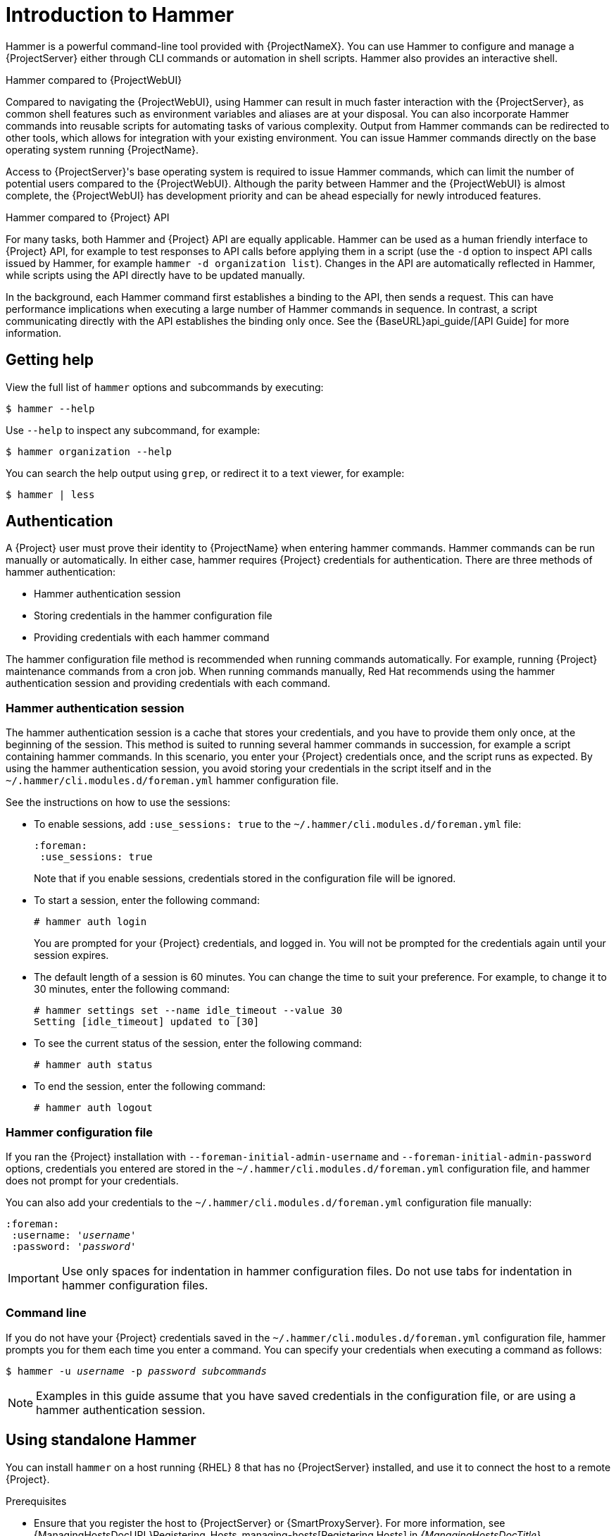 [id="introduction-to-hammer"]
= Introduction to Hammer

Hammer is a powerful command-line tool provided with {ProjectNameX}.
You can use Hammer to configure and manage a {ProjectServer} either through CLI commands or automation in shell scripts.
Hammer also provides an interactive shell.

.Hammer compared to {ProjectWebUI}

Compared to navigating the {ProjectWebUI}, using Hammer can result in much faster interaction with the {ProjectServer}, as common shell features such as environment variables and aliases are at your disposal.
You can also incorporate Hammer commands into reusable scripts for automating tasks of various complexity.
Output from Hammer commands can be redirected to other tools, which allows for integration with your existing environment.
You can issue Hammer commands directly on the base operating system running {ProjectName}.

Access to {ProjectServer}'s base operating system is required to issue Hammer commands, which can limit the number of potential users compared to the {ProjectWebUI}.
Although the parity between Hammer and the {ProjectWebUI} is almost complete, the {ProjectWebUI} has development priority and can be ahead especially for newly introduced features.

.Hammer compared to {Project} API

For many tasks, both Hammer and {Project} API are equally applicable.
Hammer can be used as a human friendly interface to {Project} API, for example to test responses to API calls before applying them in a script (use the `-d` option to inspect API calls issued by Hammer, for example `hammer -d organization list`).
Changes in the API are automatically reflected in Hammer, while scripts using the API directly have to be updated manually.

In the background, each Hammer command first establishes a binding to the API, then sends a request.
This can have performance implications when executing a large number of Hammer commands in sequence.
In contrast, a script communicating directly with the API establishes the binding only once.
See the {BaseURL}api_guide/[API Guide] for more information.

[[sect-CLI_Guide-Getting_Help]]
== Getting help

View the full list of `hammer` options and subcommands by executing:

[options="nowrap", subs="verbatim,quotes,attributes"]
----
$ hammer --help
----
Use `--help` to inspect any subcommand, for example:

[options="nowrap", subs="verbatim,quotes,attributes"]
----
$ hammer organization --help
----
You can search the help output using `grep`, or redirect it to a text viewer, for example:

[options="nowrap", subs="verbatim,quotes,attributes"]
----
$ hammer | less
----
[[sect-CLI_Guide-Authentication]]
== Authentication

A {Project} user must prove their identity to {ProjectName} when entering hammer commands.
Hammer commands can be run manually or automatically.
In either case, hammer requires {Project} credentials for authentication.
There are three methods of hammer authentication:

* Hammer authentication session
* Storing credentials in the hammer configuration file
* Providing credentials with each hammer command

The hammer configuration file method is recommended when running commands automatically.
For example, running {Project} maintenance commands from a cron job.
When running commands manually, Red{nbsp}Hat recommends using the hammer authentication session and providing credentials with each command.

[[sect-CLI_Guide-Authentication-Hammer_Authentication_Session]]
=== Hammer authentication session

The hammer authentication session is a cache that stores your credentials, and you have to provide them only once, at the beginning of the session.
This method is suited to running several hammer commands in succession, for example a script containing hammer commands.
In this scenario, you enter your {Project} credentials once, and the script runs as expected.
By using the hammer authentication session, you avoid storing your credentials in the script itself and in the `~/.hammer/cli.modules.d/foreman.yml` hammer configuration file.

See the instructions on how to use the sessions:

* To enable sessions, add `:use_sessions: true` to the `~/.hammer/cli.modules.d/foreman.yml` file:
+
----
:foreman:
 :use_sessions: true
----
Note that if you enable sessions, credentials stored in the configuration file will be ignored.
+
* To start a session, enter the following command:
+
----
# hammer auth login
----
+
You are prompted for your {Project} credentials, and logged in.
You will not be prompted for the credentials again until your session expires.
+
* The default length of a session is 60 minutes.
You can change the time to suit your preference.
For example, to change it to 30 minutes, enter the following command:
+
----
# hammer settings set --name idle_timeout --value 30
Setting [idle_timeout] updated to [30]
----
+
* To see the current status of the session, enter the following command:
+
----
# hammer auth status
----
+
* To end the session, enter the following command:
+
----
# hammer auth logout
----

[[sect-CLI_Guide-Authentication-Hammer_Configuration_File]]
=== Hammer configuration file

If you ran the {Project} installation with `--foreman-initial-admin-username` and `--foreman-initial-admin-password` options, credentials you entered are stored in the `~/.hammer/cli.modules.d/foreman.yml` configuration file, and hammer does not prompt for your credentials.

You can also add your credentials to the `~/.hammer/cli.modules.d/foreman.yml` configuration file manually:

[options="nowrap", subs="+quotes,attributes"]
----
:foreman:
 :username: '_username_'
 :password: '_password_'
----

[IMPORTANT]
====
Use only spaces for indentation in hammer configuration files.
Do not use tabs for indentation in hammer configuration files.
====

[[sect-CLI_Guide-Authentication-Command_Line]]
=== Command line

If you do not have your {Project} credentials saved in the `~/.hammer/cli.modules.d/foreman.yml` configuration file, hammer prompts you for them each time you enter a command.
You can specify your credentials when executing a command as follows:

[options="nowrap", subs="+quotes,attributes"]
----
$ hammer -u _username_ -p _password_ _subcommands_
----

[NOTE]
====
Examples in this guide assume that you have saved credentials in the configuration file, or are using a hammer authentication session.
====

[[sect-CLI_Guide-Standalone_Use_of_Hammer]]
== Using standalone Hammer

You can install `hammer` on a host running {RHEL} 8 that has no {ProjectServer} installed, and use it to connect the host to a remote {Project}.

.Prerequisites
* Ensure that you register the host to {ProjectServer} or {SmartProxyServer}.
For more information, see {ManagingHostsDocURL}Registering_Hosts_managing-hosts[Registering Hosts] in _{ManagingHostsDocTitle}_.

* Ensure that you synchronize the following repositories on {ProjectServer} or {SmartProxyServer}.
For more information, see {ContentManagementDocURL}Synchronizing_Repositories_content-management[Synchronizing Repositories] in _{ContentManagementDocTitle}_.
** {RepoRHEL8BaseOS}
** {RepoRHEL8AppStream}
** {RepoRHEL8Server{Project}Utils}

.Procedure
On a host, complete the following steps to install `hammer`:

. Enable the required repositories:
+
[options="nowrap" subs="+quotes,attributes"]
----
# subscription-manager repos --enable={RepoRHEL8BaseOS} \
--enable={RepoRHEL8AppStream} \
--enable={RepoRHEL8Server{Project}Utils}
----
. Enable the {Project} Utils module:
+
[options="nowrap" subs="verbatim,quotes,attributes"]
----
# dnf module enable satellite-utils:el8
----
. Install `hammer`:
+
[options="nowrap" subs="verbatim,quotes,attributes"]
----
# {package-install} rubygem-hammer_cli_katello
----
+
. Edit the `:host:` entry in the `/etc/hammer/cli.modules.d/foreman.yml` file to include the {Project} IP address or FQDN.
+
[options="nowrap", subs="+quotes,attributes"]
----
:host: 'https://_{foreman-example-com}_'
----

[[sect-CLI_Guide-Setting_a_Default_Organization]]
== Setting a default organization and location

Many `hammer` commands are organization specific.
You can set a default organization and location for `hammer` commands so that you do not have to specify them every time with the `--organization` and `--location` options.

Specifying a default organization is useful when you mostly manage a single organization, as it makes your commands shorter.
However, when you switch to a different organization, you must use `hammer` with the `--organization` option to specify it.

.Procedure

To set a default organization and location, complete the following steps:

. To set a default organization, enter the following command:
+
[options="nowrap", subs="+quotes,attributes"]
----
# hammer defaults add --param-name organization \
--param-value _"Your_Organization"_
----
+
You can find the name of your organization with the `hammer organization list` command.

. Optional: To set a default location, enter the following command:
+
[options="nowrap", subs="+quotes,attributes"]
----
# hammer defaults add --param-name location \
--param-value _"Your_Location"_
----
+
You can find the name of your location with the `hammer location list` command.

. To verify the currently specified default settings, enter the following command:
+
[options="nowrap", subs="verbatim,quotes,attributes"]
----
# hammer defaults list
----

[[sect-CLI_Guide-Configuring_Hammer]]
== Configuring Hammer

The default location for global `hammer` configuration is:

* */etc/hammer/cli_config.yml* for general `hammer` settings

* */etc/hammer/cli.modules.d/* for CLI module configuration files

You can set user specific directives for `hammer` (in *~/.hammer/cli_config.yml*) as well as for CLI modules (in respective *.yml* files under *~/.hammer/cli.modules.d/*).

To see the order in which configuration files are loaded, as well as versions of loaded modules, use:

[options="nowrap", subs="verbatim,quotes,attributes"]
----
$ hammer -d --version
----

[NOTE]
====
Loading configuration for many CLI modules can slow down the execution of `hammer` commands.
In such a case, consider disabling CLI modules that are not regularly used.
====
Apart from saving credentials as described in xref:sect-CLI_Guide-Authentication[], you can set several other options in the *~/.hammer/* configuration directory.
For example, you can change the default log level and set log rotation with the following directives in *~/.hammer/cli_config.yml*.
These directives affect only the current user and are not applied globally.

[options="nowrap", subs="verbatim,quotes,attributes"]
----
:log_level: 'warning'
:log_size: 5 #in MB
----

Similarly, you can configure user interface settings.
For example, set the number of entries displayed per request in the Hammer output by changing the following line:

----
:per_page: 30
----

This setting is an equivalent of the `--per-page` Hammer option.

[[sect-CLI_Guide-Configuring_Hammer_Logging]]
== Configuring Hammer logging

You can set `hammer` to log debugging information for various {Project} components.

You can set debug or normal configuration options for all {Project} components.

[NOTE]
====
After changing hammer's logging behavior, you must restart {Project} services.
----
# {foreman-maintain} service restart
----
====

* To set debug level for all components, use the following command:
+
----
# hammer admin logging --all --level-debug
# {foreman-maintain} service restart
----

* To set production level logging, use the following command:
+
----
# hammer admin logging --all --level-production
# {foreman-maintain} service restart
----

* To list the currently recognized components, that you can set logging for:
+
----
# hammer admin logging --list
----

* To list all available logging options:
+
----
# hammer admin logging --help

Usage:
    hammer admin logging [OPTIONS]
----


[[sect-CLI_Guide-Invoking_the_Hammer_Shell]]
== Invoking the Hammer shell

You can issue `hammer` commands through the interactive shell.
To invoke the shell, issue the following command:

[options="nowrap", subs="verbatim,quotes,attributes"]
----
$ hammer shell
----
In the shell, you can enter sub-commands directly without typing "hammer", which can be useful for testing commands before using them in a script.
To exit the shell, type `exit` or press *Ctrl* + *D*.

[[sect-CLI_Guide-Generating_Formatted_Output]]
== Generating formatted output

You can modify the default formatting of the output of `hammer` commands to simplify the processing of this output by other command line tools and applications.
For example, to list organizations in a CSV format with a custom separator (in this case a semicolon), use the following command:

[options="nowrap", subs="verbatim,quotes,attributes"]
----
$ hammer --csv --csv-separator ";" organization list
----
Output in CSV format is useful for example when you need to parse IDs and use them in a *for* loop.

Several other formatting options are available with the `--output` option:

[options="nowrap", subs="+quotes,attributes"]
----
$ hammer --output _output_format_ organization list
----
Replace _output_format_ with one of:


* `table` &mdash; generates output in the form of a human readable table (default).

* `base` &mdash; generates output in the form of key-value pairs.

* `yaml` &mdash; generates output in the YAML format.

* `csv` &mdash; generates output in the Comma Separated Values format.
To define a custom separator, use the `--csv` and `--csv-separator` options instead.

* `json` &mdash; generates output in the JavaScript Object Notation format.

* `silent` &mdash; suppresses the output.

[[sect-CLI_Guide-Hiding_Header_Output]]
== Hiding header output from Hammer commands

When you use any hammer command, you have the option of hiding headers from the output.
If you want to pipe or use the output in custom scripts, hiding the output is useful.

* To hide the header output, add the `--no-headers` option to any hammer command.

[[sect-CLI_Guide-Using-JSON_Complex_Parameters]]
== Using JSON for complex parameters

JSON is the preferred way to describe complex parameters.

An example of JSON formatted content appears below:

[options="nowrap", subs="verbatim,quotes,attributes"]
----
# hammer compute-profile values create --compute-profile-id 22 --compute-resource-id 1 --compute-attributes=
'{
"cpus": 2,
"corespersocket": 2,
"memory_mb": 4096,
"firmware": "efi",
"resource_pool": "Resources",
"cluster": "Example_Cluster",
"guest_id": "rhel8",
"path": "/Datacenters/EXAMPLE/vm/",
"hardware_version": "Default",
"memoryHotAddEnabled": 0,
"cpuHotAddEnabled": 0,
"add_cdrom": 0,
"boot_order": [
               “disk",
               "network"
              ],
"scsi_controllers":[
      {
       "type":  "ParaVirtualSCSIController",
       "key":1000
       },
      {
        "type":  "ParaVirtualSCSIController",
        "key":1001
       }it
                   ]
}'
----

[[sect-CLI_Guide-Troubleshooting_with_Hammer]]
== Troubleshooting with Hammer

You can use the `hammer ping` command to check the status of core {Project} services.
Together with the `{foreman-maintain} service status` command, this can help you to diagnose and troubleshoot {Project} issues.
If all services are running as expected, the output looks as follows:

[options="nowrap", subs="verbatim,quotes,attributes"]
----
$ hammer ping
candlepin:
    Status:          ok
    Server Response: Duration: 22ms
candlepin_auth:
    Status:          ok
    Server Response: Duration: 17ms
pulp:
    Status:          ok
    Server Response: Duration: 41ms
pulp_auth:
    Status:          ok
    Server Response: Duration: 23ms
foreman_tasks:
    Status:          ok
    Server Response: Duration: 33ms

----
